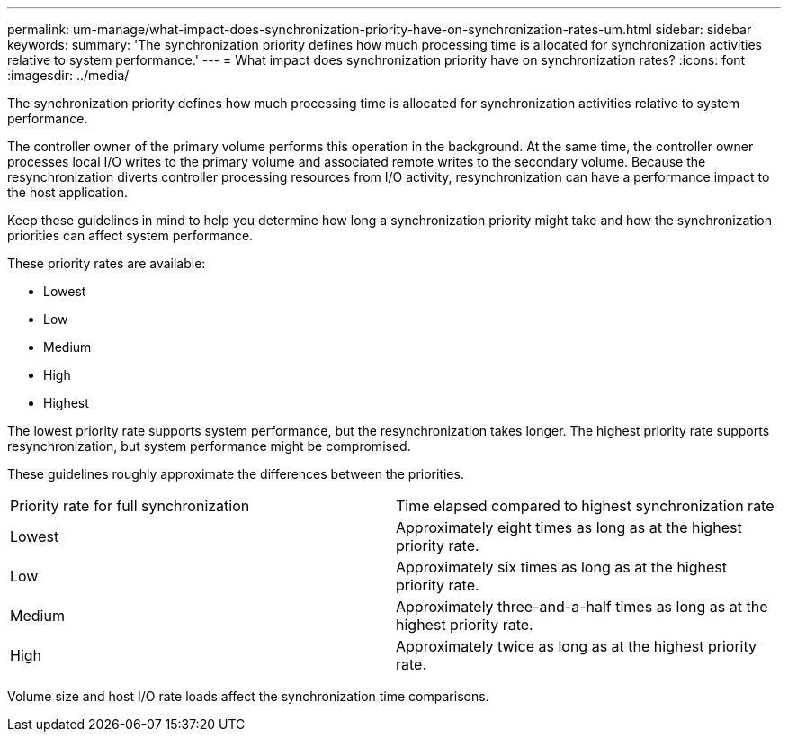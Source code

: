 ---
permalink: um-manage/what-impact-does-synchronization-priority-have-on-synchronization-rates-um.html
sidebar: sidebar
keywords: 
summary: 'The synchronization priority defines how much processing time is allocated for synchronization activities relative to system performance.'
---
= What impact does synchronization priority have on synchronization rates?
:icons: font
:imagesdir: ../media/

[.lead]
The synchronization priority defines how much processing time is allocated for synchronization activities relative to system performance.

The controller owner of the primary volume performs this operation in the background. At the same time, the controller owner processes local I/O writes to the primary volume and associated remote writes to the secondary volume. Because the resynchronization diverts controller processing resources from I/O activity, resynchronization can have a performance impact to the host application.

Keep these guidelines in mind to help you determine how long a synchronization priority might take and how the synchronization priorities can affect system performance.

These priority rates are available:

* Lowest
* Low
* Medium
* High
* Highest

The lowest priority rate supports system performance, but the resynchronization takes longer. The highest priority rate supports resynchronization, but system performance might be compromised.

These guidelines roughly approximate the differences between the priorities.

|===
| Priority rate for full synchronization| Time elapsed compared to highest synchronization rate
a|
Lowest
a|
Approximately eight times as long as at the highest priority rate.
a|
Low
a|
Approximately six times as long as at the highest priority rate.
a|
Medium
a|
Approximately three-and-a-half times as long as at the highest priority rate.
a|
High
a|
Approximately twice as long as at the highest priority rate.
|===
Volume size and host I/O rate loads affect the synchronization time comparisons.
